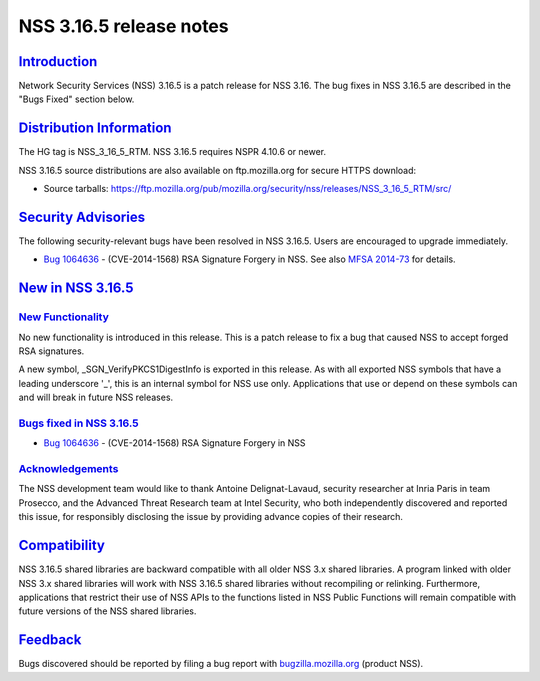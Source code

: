 .. _mozilla_projects_nss_nss_3_16_5_release_notes:

NSS 3.16.5 release notes
========================

`Introduction <#introduction>`__
--------------------------------

.. container::

   Network Security Services (NSS) 3.16.5 is a patch release for NSS 3.16. The bug fixes in NSS
   3.16.5 are described in the "Bugs Fixed" section below.

.. _distribution_information:

`Distribution Information <#distribution_information>`__
--------------------------------------------------------

.. container::

   The HG tag is NSS_3_16_5_RTM. NSS 3.16.5 requires NSPR 4.10.6 or newer.

   NSS 3.16.5 source distributions are also available on ftp.mozilla.org for secure HTTPS download:

   -  Source tarballs:
      https://ftp.mozilla.org/pub/mozilla.org/security/nss/releases/NSS_3_16_5_RTM/src/

.. _security_advisories:

`Security Advisories <#security_advisories>`__
----------------------------------------------

.. container::

   The following security-relevant bugs have been resolved in NSS 3.16.5. Users are encouraged to
   upgrade immediately.

   -  `Bug 1064636 <https://bugzilla.mozilla.org/show_bug.cgi?id=1064636>`__ - (CVE-2014-1568) RSA
      Signature Forgery in NSS. See also `MFSA
      2014-73 <https://www.mozilla.org/security/announce/2014/mfsa2014-73.html>`__ for details.

.. _new_in_nss_3.16.5:

`New in NSS 3.16.5 <#new_in_nss_3.16.5>`__
------------------------------------------

.. _new_functionality:

`New Functionality <#new_functionality>`__
~~~~~~~~~~~~~~~~~~~~~~~~~~~~~~~~~~~~~~~~~~

.. container::

   No new functionality is introduced in this release. This is a patch release to fix a bug that
   caused NSS to accept forged RSA signatures.

   A new symbol, \_SGN_VerifyPKCS1DigestInfo is exported in this release. As with all exported NSS
   symbols that have a leading underscore '_', this is an internal symbol for NSS use only.
   Applications that use or depend on these symbols can and will break in future NSS releases.

.. _bugs_fixed_in_nss_3.16.5:

`Bugs fixed in NSS 3.16.5 <#bugs_fixed_in_nss_3.16.5>`__
~~~~~~~~~~~~~~~~~~~~~~~~~~~~~~~~~~~~~~~~~~~~~~~~~~~~~~~~

.. container::

   -  `Bug 1064636 <https://bugzilla.mozilla.org/show_bug.cgi?id=1064636>`__ - (CVE-2014-1568) RSA
      Signature Forgery in NSS

`Acknowledgements <#acknowledgements>`__
~~~~~~~~~~~~~~~~~~~~~~~~~~~~~~~~~~~~~~~~

.. container::

   The NSS development team would like to thank Antoine Delignat-Lavaud, security researcher at
   Inria Paris in team Prosecco, and the Advanced Threat Research team at Intel Security, who both
   independently discovered and reported this issue, for responsibly disclosing the issue by
   providing advance copies of their research.

`Compatibility <#compatibility>`__
----------------------------------

.. container::

   NSS 3.16.5 shared libraries are backward compatible with all older NSS 3.x shared libraries. A
   program linked with older NSS 3.x shared libraries will work with NSS 3.16.5 shared libraries
   without recompiling or relinking. Furthermore, applications that restrict their use of NSS APIs
   to the functions listed in NSS Public Functions will remain compatible with future versions of
   the NSS shared libraries.

`Feedback <#feedback>`__
------------------------

.. container::

   Bugs discovered should be reported by filing a bug report with
   `bugzilla.mozilla.org <https://bugzilla.mozilla.org/enter_bug.cgi?product=NSS>`__ (product NSS).